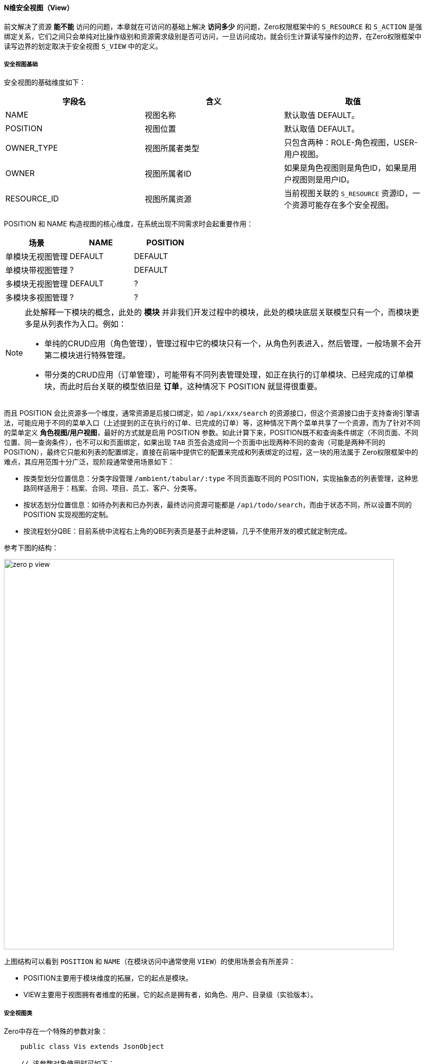 ifndef::imagesdir[:imagesdir: ../images]
:data-uri:

==== N维安全视图（View）

前文解决了资源 *能不能* 访问的问题，本章就在可访问的基础上解决 *访问多少* 的问题，Zero权限框架中的 `S_RESOURCE` 和 `S_ACTION` 是强绑定关系，它们之间只会单纯对比操作级别和资源需求级别是否可访问，一旦访问成功，就会衍生计算读写操作的边界，在Zero权限框架中读写边界的划定取决于安全视图 `S_VIEW` 中的定义。

===== 安全视图基础

安全视图的基础维度如下：

[options="header"]
|====
|字段名|含义|取值
|NAME|视图名称|默认取值 DEFAULT。
|POSITION|视图位置|默认取值 DEFAULT。
|OWNER_TYPE|视图所属者类型|只包含两种：ROLE-角色视图，USER-用户视图。
|OWNER|视图所属者ID|如果是角色视图则是角色ID，如果是用户视图则是用户ID。
|RESOURCE_ID|视图所属资源|当前视图关联的 `S_RESOURCE` 资源ID，一个资源可能存在多个安全视图。
|====


POSITION 和 NAME 构造视图的核心维度，在系统出现不同需求时会起重要作用：

[options="header"]
|====
|场景|NAME|POSITION
|单模块无视图管理|DEFAULT|DEFAULT
|单模块带视图管理|?|DEFAULT
|多模块无视图管理|DEFAULT|?
|多模块多视图管理|?|?
|====

[NOTE]
====
此处解释一下模块的概念，此处的 *模块* 并非我们开发过程中的模块，此处的模块底层关联模型只有一个，而模块更多是从列表作为入口。例如：

- 单纯的CRUD应用（角色管理），管理过程中它的模块只有一个，从角色列表进入，然后管理，一般场景不会开第二模块进行特殊管理。
- 带分类的CRUD应用（订单管理），可能带有不同列表管理处理，如正在执行的订单模块、已经完成的订单模块，而此时后台关联的模型依旧是 *订单*，这种情况下 POSITION 就显得很重要。

====

而且 POSITION 会比资源多一个维度，通常资源是后接口绑定，如 `/api/xxx/search` 的资源接口，但这个资源接口由于支持查询引擎语法，可能应用于不同的菜单入口（上述提到的正在执行的订单、已完成的订单）等，这种情况下两个菜单共享了一个资源，而为了针对不同的菜单定义 *角色视图/用户视图*，最好的方式就是启用 POSITION 参数。如此计算下来，POSITION既不和查询条件绑定（不同页面、不同位置、同一查询条件），也不可以和页面绑定，如果出现 `TAB` 页签会造成同一个页面中出现两种不同的查询（可能是两种不同的 POSITION），最终它只能和列表的配置绑定，直接在前端中提供它的配置来完成和列表绑定的过程，这一块的用法属于 Zero权限框架中的难点，其应用范围十分广泛，现阶段通常使用场景如下：

- 按类型划分位置信息：分类字段管理 `/ambient/tabular/:type` 不同页面取不同的 POSITION，实现抽象态的列表管理，这种思路同样适用于：档案、合同、项目、员工、客户、分类等。
- 按状态划分位置信息：如待办列表和已办列表，最终访问资源可能都是 `/api/todo/search`，而由于状态不同，所以设置不同的 POSITION 实现视图的定制。
- 按流程划分QBE：目前系统中流程右上角的QBE列表页是基于此种逻辑，几乎不使用开发的模式就定制完成。

参考下图的结构：

image:zero-p-view.jpeg[,800]

上图结构可以看到 `POSITION` 和 `NAME`（在模块访问中通常使用 `VIEW`）的使用场景会有所差异：

- POSITION主要用于模块维度的拓展，它的起点是模块。
- VIEW主要用于视图拥有者维度的拓展，它的起点是拥有者，如角色、用户、目录级（实验版本）。

===== 安全视图类

Zero中存在一个特殊的参数对象：

[source,java]
----
    public class Vis extends JsonObject

    // 该参数对象使用时可如下：
    @POST
    @Path("/{actor}/search")
    @Address(Addr.Post.SEARCH)
    @Adjust(Orders.MODULE)
    JsonObject search(@PathParam("actor") String actor,
                      @BodyParam JsonObject data,
                      @QueryParam(KName.MODULE) String module,
                      @PointParam(KName.VIEW) Vis view);
----

该参数的格式比较特殊，通常使用的是　`[view,position]` 的数据格式，也是此处 `@PointParam` 注解解析的内容，它可以将上述格式直接解析成视图的两个核心维度（ `NAME, POSITION` ），并将该维度应用于任意支持它的接口。Vis类中存在一个特殊方法smart会对视图数据格式做智能解析，它支持的几种格式如下：

- Vis类型：如果传入的类型是Vis类型，则直接做引用赋值。
- JsonObject类型：如果传入的类型是JsonObject类型，则解析格式：`{"position": "xxx","view":"xxx"}`。
- JsonArray类型：如果传入的类型是JsonArray类型，则解析格式：`[view,position]` 。
- String类型：如果传入类型是String类型，除了完成URL的 `decode` 流程之外：
+
--
    - 如果String类型是JsonObject格式则做一次强制转换，执行JsonObject类型解析。
    - 如果String类型是JsonArray格式则做一次强制转换，执行JsonArray类型解析。
    - 否则String类型参数直接作为视图名称看待，而赋 `POSITION` 为默认值 `DEFAULT`。
--
- 默认创建专用默认视图：`view = DEFAULT, position = DEFAULT`。

===== 窗口定义

安全视图的窗口定义主要依靠下边几个字段：

[options="header"]
|====
|字段名|含义
|PROJECTION|JsonArray格式，执行该视图的列过滤，直接过滤掉接口返回数据的列信息。
|CRITERIA|JsonObject格式，执行该视图默认的 `Qr` 语法注入，启用查询引擎追加接口的查询条件语法。
|ROWS|JsonObject格式，针对行数据执行筛选，生成 `IN` 语句筛选特定行，通常是查询引擎无法做细粒度筛选时的一种折中选择。
|VISITANT|布尔值，是否启用 *虚拟视图（资源访问者）*。
|====

- `PROJECTION` 会作用于不同类型的前端组件，通常用于 `LIST/FORM` 两种，Zero框架中保存列表的列信息以及表单中针对部分表单执行字段过滤就依赖它来完成，它是后置过滤（实际会从数据库中查询出所有信息进行值提取，现阶段没有明显的性能问题）。
- `CRITERIA` 主要针对于查询，它会隐式修改查询引擎的 `Qr` 语法，导致前端发送查询条件在安全视图作用下被直接修改，如果用户中出现了多个角色、多个用户组，则按照最终资源需求中定义的 Profile 来完成查询条件的拼合，默认模式下多个角色之间使用 `OR` 连接符。
- `ROWS` 针对特殊资源提取，提供基于主键的直接命中条件，解决异构查询模式下用户无法使用Join的情况，由于表单是单条数据记录，所以一般表单接口无法支持该属性（设置了也没有效果）；通常此属性作用于列表：

+
--
    - DATA：在数据层面，列表处理过程中直接针对条件执行过滤，典型应用为：菜单筛选、字典筛选、分类树筛选。
    - META：元数据层面，处理过程中只读取ROWS中设置过的的信息（特殊模式下界面呈现模式出现ReadOnly时，它的定义位于UI配置中，而不是安全视图层。
--

[CAUTION]
====
虚拟视图（资源访问者）部分参考下一个章节的详细说明，上述限制中，虽然 `ROWS` 无法直接作用于表单属性级的过滤窗口操作，但是它可以实现动态表单（`/api/ui/form`）模式下的属性集过滤，比如读取表单的属性有25个，使用 `ROWS`直接过滤掉一部分留下一部分，最终输出的是配置、配置、配置，最终表单引擎根据配置渲染表单，可以完成间接作用流程。
====

===== 视图检索流程

看完了上述安全视图的方方面面之后，视图检索流程就变得很简单了（后端会根据访问资源键值生成 `session-<METHOD>:<URI>:<POSITION>/<VIEW>` 格式的视图缓存键）。下边是用户访问某个资源接口时的详细流程：

1. 用户发送请求到某个资源接口如：`/api/xxx/resource`。
2. 系统检索该资源是否存在用户级的 `S_VIEW` 记录（`OWNER_TYPE = USER, OWNER = <USER_ID>`），如果存在该记录，则直接提取安全视图记录对资源执行前后（BEFORE/AFTER）计算。

+
--
    - BEFORE计算：BEFORE计算的核心算法主要在于修改参数，它的性能更高，一般直接作用于 criteria 参数部分实现查询条件的注入流程。
    - AFTER计算：AFTER计算会完整访问数据库，在查询出来的结果集中做运算，虽然性能会有损耗，但在某些场景下（需要全量元数据）是必须要走AFTER的。
--

3. 若不存在用户级的 `S_VIEW` 记录，则继续检索是否有角色级的 `S_VIEW` 记录，若存在则计算。
4. 上述两步都不存在时，忽略安全视图，可访问资源内所有内容。

[TIP]
====
从上述流程可以知道，用户级安全视图优先级比角色高，一般用户级安全视图都是个人视图模式存在，比如某个模块的视图管理，而角色级的视图都是管理员预设，单个用户不可以更改，比如管理员直接针对财务人员以外的角色设置不可访问某些资源的固定列如薪资、账期等。
====

最终 *访问多少* 的问题就直接被安全视图处理掉了，不同角色不同用户在此框架之下访问同一个接口时返回数据就可能出现不同，那么这样就解决了资源重用并且 *访问多少* 的问题。

